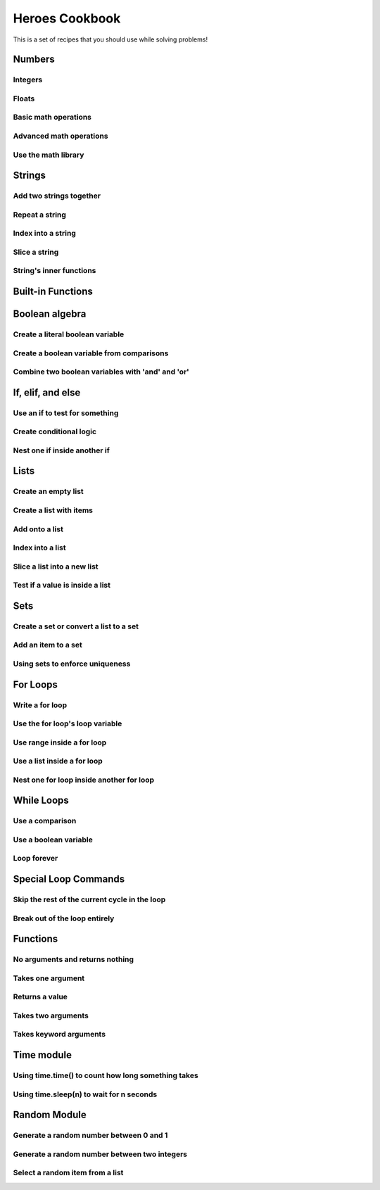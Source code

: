 Heroes Cookbook
===============

This is a set of recipes that you should use while solving problems!


Numbers
-------

Integers
^^^^^^^^

.. code-block:: python
    :linenos:

    # create an integer
    x = 5

    # convert an integer string
    x = str('5')

    # convert a float to an integer
    ## note: don't depend on this for rounding, it rounds in weird ways
    x = int(5.5)

    # convert a string of any number base
    # for example, binary
    x = int('1010101', base=2)

Floats
^^^^^^

.. code-block:: python
    :linenos:

    # create a float
    x = 5.5

    # convert a float string
    x = float("5.5")

    # convert an integer to a float
    x = float(5)

Basic math operations
^^^^^^^^^^^^^^^^^^^^^

.. code-block:: python
    :linenos:

    x = 100

    # 1. Add
    x = x + 5
    x += 5

    # 2. Subtract
    x = x - 5
    x -= 5

    # 3. Multiply
    x = x * 5
    x *= 5

    # 4. Divide
    x = x / 5
    x /= 5

    # 5. Power
    x = x ** 2
    x **= 2


Advanced math operations
^^^^^^^^^^^^^^^^^^^^^^^^

.. code-block:: python
    :linenos:

    # 1. Integer Division
    x = x // 5
    x //= 5

    # 2. Modulo
    x = 84
    x = x % 5
    x %= 5

Use the math library
^^^^^^^^^^^^^^^^^^^^

.. code-block:: python
    :linenos:

    import math

    x = 10

    # pow is power, same as x ** 2
    x = math.pow(x, 2)

    # ceil rounds up and floor rounds down
    x = 5.5
    y = math.ceil(x) # y is 6.0
    z = math.floor(x) # z in 5.0

    # some other useful ones:
    math.sqrt(x)
    math.cos(x)
    math.sin(x)
    math.tan(x)

    # this will give you pi:
    math.pi

Strings
-------

Add two strings together
^^^^^^^^^^^^^^^^^^^^^^^^

.. code-block:: python
    :linenos:

    first_name = "euclid "
    space = " "
    last_name = "von rabbitstein"
    full_name = first_name + space + last_name

Repeat a string
^^^^^^^^^^^^^^^

.. code-block:: python
    :linenos:

    message = "Repeat me!"
    repeated10 = message * 10

    # I like to use it for pretty printing code results
    line = "-" * 12
    print("   Title!   ")
    print(line)

Index into a string
^^^^^^^^^^^^^^^^^^^

.. code-block:: python
    :linenos:

    first_name = "Euclid"
    last_name = "Von Rabbitstein"
    first_initial = first_name[0]
    last_initial = last_name[0]
    initials = first_initial + last_initial

Slice a string
^^^^^^^^^^^^^^

.. code-block:: python
    :linenos:

    # the syntax is
    #   my_string[start:stop]
    # this includes the start position but goes UP TO the stop
    # you can leave either empty to go to the front or end

    target = "door"
    last_three = target[1:]
    first_three = target[:3]
    middle_two = target[1:3]

    # you can use negatives to slice off the end!
    all_but_last = target[:-1]

    pig_latin = target[1:] + target[0] + "ay"


String's inner functions
^^^^^^^^^^^^^^^^^^^^^^^^

.. code-block:: python
    :linenos:

    full_name = "euclid von Rabbitstein"

    # all caps
    full_name_uppered = full_name.upper()

    # all lower
    full_name_lowered = full_name.lower()

    # use lower to make sure something is lower before you compare it
    user_command = "Exit"
    if user_command.lower() == "exit":
        print("now I can exit!")

    # first letter capitalized
    full_name_capitalized = full_name.capitalize()

    # split into a list
    full_name_list = full_name.split(" ")

    # strip off any extra spaces
    test_string = "   extra spaces everywhere   "
    stripped_string = test_string.strip()

    # replace things in a string
    full_name_replaced = full_name.replace("von", "rabbiticus")

    # use replace to delete things from a string!
    test_string = "annoying \t tabs in \t the string"
    fixed_string = test_string.replace("\t","")


Built-in Functions
------------------

.. code-block:: python
    :linenos:

    print("This prints to the console/terminal!")

    # notice the space at the end!
    # it helps so that what you type isn't right next to the ?
    name = input("What is your name? ")

    # use input to get an integer
    age = input("How old are you?")
    # but it's still a string!
    # convert it
    age = int(age)

    # test the length of a list or string
    name_length = len(name)

    # get the absolute value of a number
    positive_number = abs(5 - 100)

    # get the max and min of two or more numbers
    num1 = 10**3
    num2 = 2**5
    num3 = 100003
    biggest_one = max(num1, num2, num3)
    smallest_one = min(num1, num2, num3)
    # can do any number of variables here
    #   max(num1, num2) works
    #   and max(num1, num2, num3,  num4)

    ## max/min with a list
    ages = [12, 15, 13, 10]
    min_age = min(age)
    max_age = max(age)

    # sum over the items in a list
    # more list stuff is below
    ages = [12, 15, 13, 10]
    sum_of_ages = sum(ages)
    number_of_ages = len(ages)
    average_age = sum_of_ages / number_of_ages


Boolean algebra
---------------

Create a literal boolean variable
^^^^^^^^^^^^^^^^^^^^^^^^^^^^^^^^^

.. code-block:: python
    :linenos:

    literal_boolean = True
    other_one = False

Create a boolean variable from comparisons
^^^^^^^^^^^^^^^^^^^^^^^^^^^^^^^^^^^^^^^^^^

.. code-block:: python
    :linenos:

    x = 9
    y = 3
    x_is_bigger = x > y # True
    x_is_even = x % 2 == 0 # False
    x_is_multiple_of_y = x % y == 0 # True

Combine two boolean variables with 'and' and 'or'
^^^^^^^^^^^^^^^^^^^^^^^^^^^^^^^^^^^^^^^^^^^^^^^^^

.. code-block:: python
    :linenos:

    # example data
    card_suit = "Hearts"
    card_number = 7

    # save the results from comparisons!
    card_is_hearts = card_suit == "Hearts"
    card_is_diamond = card_suit == "Diamond"
    card_is_big = card_number > 8

    # only 1 of them needs to be true
    card_is_red = card_is_hearts or card_is_diamond

    # both need to be true
    card_is_good = card_is_red and card_is_big

    # creates the opposite!
    card_is_bad = not card_is_good

If, elif, and else
------------------


Use an if to test for something
^^^^^^^^^^^^^^^^^^^^^^^^^^^^^^^

.. code-block:: python
    :linenos:

    power_level = 1000
    min_power_level = 500
    max_power_level = 1000

    # one thing is larger than another
    if power_level > minimum_power_level:
        print("We have enough power!")

    if power_level == max_power_level:
        print("You have max power!")


Create conditional logic
^^^^^^^^^^^^^^^^^^^^^^^^

.. code-block:: python
    :linenos:

    selected_option = 2

    if selected_option == 1:
        print("Doing option 1")
    elif selected_option == 2:
        print("Doing option 2")
    elif selected_option == 3:
        print("doing option 3")
    else:
        print("Doing the default option!")

Nest one if inside another if
^^^^^^^^^^^^^^^^^^^^^^^^^^^^^

.. code-block:: python
    :linenos:

    name = "euclid"
    animal = "bunny"

    if animal == "bunny":
        if name == "euclid":
            print("Euclid is my bunny")
        elif name == "leta":
            print("Leta is my bunny")
        else:
            print("this is not my bunny..")
    else:
        print("Not my animal!")


Lists
-----

Create an empty list
^^^^^^^^^^^^^^^^^^^^

.. code-block:: python
    :linenos:

    new_list = list()
    # or
    new_list = []

Create a list with items
^^^^^^^^^^^^^^^^^^^^^^^^

.. code-block:: python
    :linenos:

    my_pets = ['euclid', 'leta']

Add onto a list
^^^^^^^^^^^^^^^

.. code-block:: python
    :linenos:

    my_pets.append('socrates')

Index into a list
^^^^^^^^^^^^^^^^^

.. code-block:: python
    :linenos:

    first_pet = my_pets[0]
    second_pet = my_pets[1]
    third_pet = my_pets[2]

Slice a list into a new list
^^^^^^^^^^^^^^^^^^^^^^^^^^^^

.. code-block:: python
    :linenos:

    # the syntax is
    #   my_list[start:stop]
    # this includes the start position but goes UP TO the stop
    # you can leave either empty to go to the front or end

    first_two_pets = my_pets[:2]
    last_two_pets = my_pets[1:]

Test if a value is inside a list
^^^^^^^^^^^^^^^^^^^^^^^^^^^^^^^^

.. code-block:: python
    :linenos:

    ## with any collection, you can test if an item is inside the collection
    ## it is with the "in" keyword

    my_pets = ['euclid', 'leta']
    if 'euclid' in my_pets:
        print("Euclid is a pet!")

Sets
----

Create a set or convert a list to a set
^^^^^^^^^^^^^^^^^^^^^^^^^^^^^^^^^^^^^^^

.. code-block:: python
    :linenos:

    my_pet_list = ['euclid', 'leta']

    # you can convert lists to sets using the set keyword
    my_pet_set = set(my_pet_list)

    # sets are like lists but you can't index into them or slice them
    # they are used for fast membership testing

    # you can create a new set by:
    my_pet_set = set(['euclid', 'leta'])


Add an item to a set
^^^^^^^^^^^^^^^^^^^^

.. code-block:: python
    :linenos:

    my_new_set = set()

    # instead of append, like a list, you use 'add'
    my_new_set.add("Potatoes")


Using sets to enforce uniqueness
^^^^^^^^^^^^^^^^^^^^^^^^^^^^^^^^

.. code-block:: python
    :linenos:

    my_grocery_list = ['potatoes', 'cucumbers', 'potatoes']

    # now if you want to make sure items only appear once, you can convert it to a set
    # it will automatically do this for you, because items are only allowed to be in sets one time

    my_grocery_set = set(my_grocery_list)


For Loops
---------

Write a for loop
^^^^^^^^^^^^^^^^

.. code-block:: python
    :linenos:

    for i in range(10):
        print("do stuff here")

Use the for loop's loop variable
^^^^^^^^^^^^^^^^^^^^^^^^^^^^^^^^

.. code-block:: python
    :linenos:

    for i in range(10):
        new_number = i * 100
        print("The loop variable is i.  It equals {}".format(i))
        print("I used it to make a new number. That number is {}".format(new_number))


Use range inside a for loop
^^^^^^^^^^^^^^^^^^^^^^^^^^^

.. code-block:: python
    :linenos:

    start = 3
    stop = 10
    step = 2

    for i in range(stop):
        print(i)

    for i in range(start, stop):
        print(i)

    for i in range(start, stop, step):
        print(i)

Use a list inside a for loop
^^^^^^^^^^^^^^^^^^^^^^^^^^^^

.. code-block:: python
    :linenos:

    my_pets = ['euclid', 'leta']

    for pet in my_pets:
        print("One of my pets: {}".format(pet))

Nest one for loop inside another for loop
^^^^^^^^^^^^^^^^^^^^^^^^^^^^^^^^^^^^^^^^^

.. code-block:: python
    :linenos:

    for i in range(4):
        for j in range(4):
            result = i * j
            print("{} times {} is {}".format(i, j, result))

While Loops
-----------

Use a comparison
^^^^^^^^^^^^^^^^

.. code-block:: python
    :linenos:

    response = ""

    while response != "exit":
        print("Inside the loop!")
        response = input("Please provide input: ")


Use a boolean variable
^^^^^^^^^^^^^^^^^^^^^^

.. code-block:: python
    :linenos:

    done = False

    while not done:
        print("Inside the loop!")
        response = input("Please provide input: ")
        if response == "exit":
            done = True


Loop forever
^^^^^^^^^^^^

.. code-block:: python
    :linenos:

    while True:
        print("Don't do this!  It is a bad idea.")

Special Loop Commands
---------------------

Skip the rest of the current cycle in the loop
^^^^^^^^^^^^^^^^^^^^^^^^^^^^^^^^^^^^^^^^^^^^^^

.. code-block:: python
    :linenos:

    for i in range(100):
        if i < 90:
            continue
        else:
            print("At number {}".format(i))


Break out of the loop entirely
^^^^^^^^^^^^^^^^^^^^^^^^^^^^^^

.. code-block:: python
    :linenos:

    while True:
        response = input("Give me input: ")
        if response == "exit":
            break

Functions
---------

No arguments and returns nothing
^^^^^^^^^^^^^^^^^^^^^^^^^^^^^^^^

.. code-block:: python
    :linenos:

    def say_hello():
        print("hello!")


Takes one argument
^^^^^^^^^^^^^^^^^^

.. code-block:: python
    :linenos:

    def say_something(the_thing):
        print(the_thing)


Returns a value
^^^^^^^^^^^^^^^

.. code-block:: python
    :linenos:

    def double(x):
        return 2*x


Takes two arguments
^^^^^^^^^^^^^^^^^^^

.. code-block:: python
    :linenos:
    
    def exp_func(x, y):
        result = x ** y
        return result
    
    final_number = exp_func(10, 3)
    
Takes keyword arguments
^^^^^^^^^^^^^^^^^^^^^^^

.. code-block:: python
    :linenos:
    
    def say_many_times(message, n=10):
        for i in range(n):
            print(message)
    
    say_many_times("Hi!", 2)
    say_many_times("Yay!", 10)


Time module
-----------

Using time.time() to count how long something takes
^^^^^^^^^^^^^^^^^^^^^^^^^^^^^^^^^^^^^^^^^^^^^^^^^^^

.. code-block:: python
    :linenos:

    import time

    start = time.time()

    for i in range(10000):
        continue

    new_time = time.time()
    total_time = new_time - start
    print(total_time)


Using time.sleep(n) to wait for n seconds
^^^^^^^^^^^^^^^^^^^^^^^^^^^^^^^^^^^^^^^^^

.. code-block:: python
    :linenos:

    import time

    start = time.time()

    time.sleep(10)

    end = time.time()

    print(start - end)


Random Module
-------------

Generate a random number between 0 and 1
^^^^^^^^^^^^^^^^^^^^^^^^^^^^^^^^^^^^^^^^

.. code-block:: python
    :linenos:

    import random
    
    num = random.random()
    print("the random number is {}".format(num))

Generate a random number between two integers
^^^^^^^^^^^^^^^^^^^^^^^^^^^^^^^^^^^^^^^^^^^^^

.. code-block:: python
    :linenos:

    import random
    
    num = random.randint(5, 100)
    print("the random integer between 5 and 100 is {}".format(num))

Select a random item from a list
^^^^^^^^^^^^^^^^^^^^^^^^^^^^^^^^

.. code-block:: python
    :linenos:

    import random
    
    my_pets = ['euclid', 'leta']
    fav_pet = random.choice(my_pets)
    print("My randomly chosen favorite pet is {}".format(fav_pet))
    